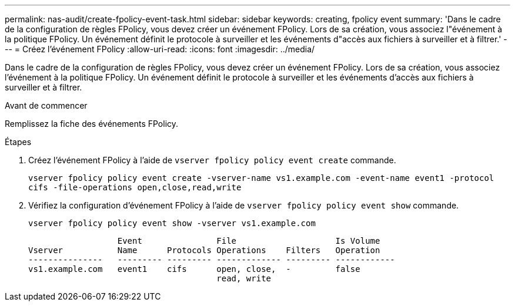 ---
permalink: nas-audit/create-fpolicy-event-task.html 
sidebar: sidebar 
keywords: creating, fpolicy event 
summary: 'Dans le cadre de la configuration de règles FPolicy, vous devez créer un événement FPolicy. Lors de sa création, vous associez l"événement à la politique FPolicy. Un événement définit le protocole à surveiller et les événements d"accès aux fichiers à surveiller et à filtrer.' 
---
= Créez l'événement FPolicy
:allow-uri-read: 
:icons: font
:imagesdir: ../media/


[role="lead"]
Dans le cadre de la configuration de règles FPolicy, vous devez créer un événement FPolicy. Lors de sa création, vous associez l'événement à la politique FPolicy. Un événement définit le protocole à surveiller et les événements d'accès aux fichiers à surveiller et à filtrer.

.Avant de commencer
Remplissez la fiche des événements FPolicy.

.Étapes
. Créez l'événement FPolicy à l'aide de `vserver fpolicy policy event create` commande.
+
`vserver fpolicy policy event create -vserver-name vs1.example.com -event-name event1 -protocol cifs -file-operations open,close,read,write`

. Vérifiez la configuration d'événement FPolicy à l'aide de `vserver fpolicy policy event show` commande.
+
`vserver fpolicy policy event show -vserver vs1.example.com`

+
[listing]
----

                  Event               File                    Is Volume
Vserver           Name      Protocols Operations    Filters   Operation
---------------   --------- --------- ------------- --------- ------------
vs1.example.com   event1    cifs      open, close,  -         false
                                      read, write
----

